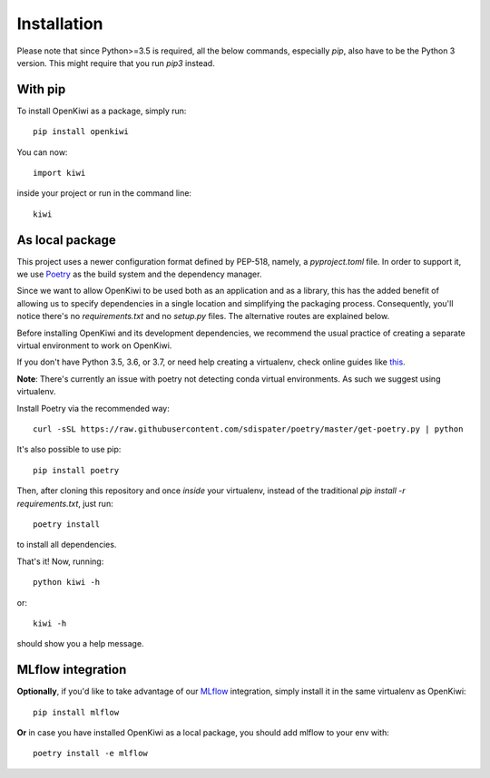 .. _installation:
Installation
============


Please note that since Python>=3.5 is required, all the below commands, especially `pip`,
also have to be the Python 3 version. This might require that you run `pip3` instead.


With pip
--------

To install OpenKiwi as a package, simply run::

   pip install openkiwi

You can now::

   import kiwi

inside your project or run in the command line::

   kiwi


As local package
----------------

This project uses a newer configuration format defined by PEP-518, namely, a `pyproject.toml` file.
In order to support it, we use `Poetry <https://github.com/sdispater/poetry>`_ as the build system
and the dependency manager.

Since we want to allow OpenKiwi to be used both as an application and as a library,
this has the added benefit of allowing us to specify dependencies in a single location
and simplifying the packaging process. 
Consequently, you'll notice there's no `requirements.txt` and no `setup.py` files.
The alternative routes are explained below.


Before installing OpenKiwi and its development dependencies, we recommend the usual practice of 
creating a separate virtual environment to work on OpenKiwi.

If you don't have Python 3.5, 3.6, or 3.7, or need help creating a virtualenv, check online guides
like `this <https://realpython.com/python-virtual-environments-a-primer/>`_.

**Note**: There's currently an issue with poetry not detecting conda virtual environments. As such
we suggest using virtualenv.

Install Poetry via the recommended way::

   curl -sSL https://raw.githubusercontent.com/sdispater/poetry/master/get-poetry.py | python

It's also possible to use pip::

   pip install poetry

Then, after cloning this repository and once *inside* your virtualenv, instead of the traditional
`pip install -r requirements.txt`, just run::

   poetry install

to install all dependencies.

That's it! Now, running::

   python kiwi -h

or::
   
   kiwi -h

should show you a help message.

MLflow integration
------------------ 

**Optionally**, if you'd like to take advantage of our `MLflow <https://mlflow.org/>`_ integration, simply install it in the same virtualenv as OpenKiwi::

   pip install mlflow


**Or** in case you have installed OpenKiwi as a local package, you should add mlflow to your env with::
   
   poetry install -e mlflow

